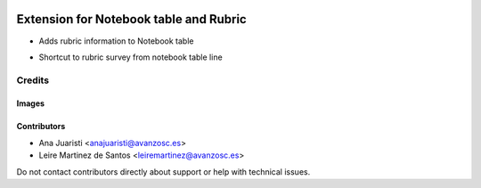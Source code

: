 .. image:: https://img.shields.io/badge/licence-AGPL--3-blue.svg
   :target: https://www.gnu.org/licenses/agpl-3.0-standalone.html
   :alt: License: AGPL-3

=======================================
Extension for Notebook table and Rubric
=======================================

* Adds rubric information to Notebook table
- Shortcut to rubric survey from notebook table line

Credits
=======

Images
------

Contributors
------------

* Ana Juaristi <anajuaristi@avanzosc.es>
* Leire Martinez de Santos <leiremartinez@avanzosc.es>


Do not contact contributors directly about support or help with technical issues.
